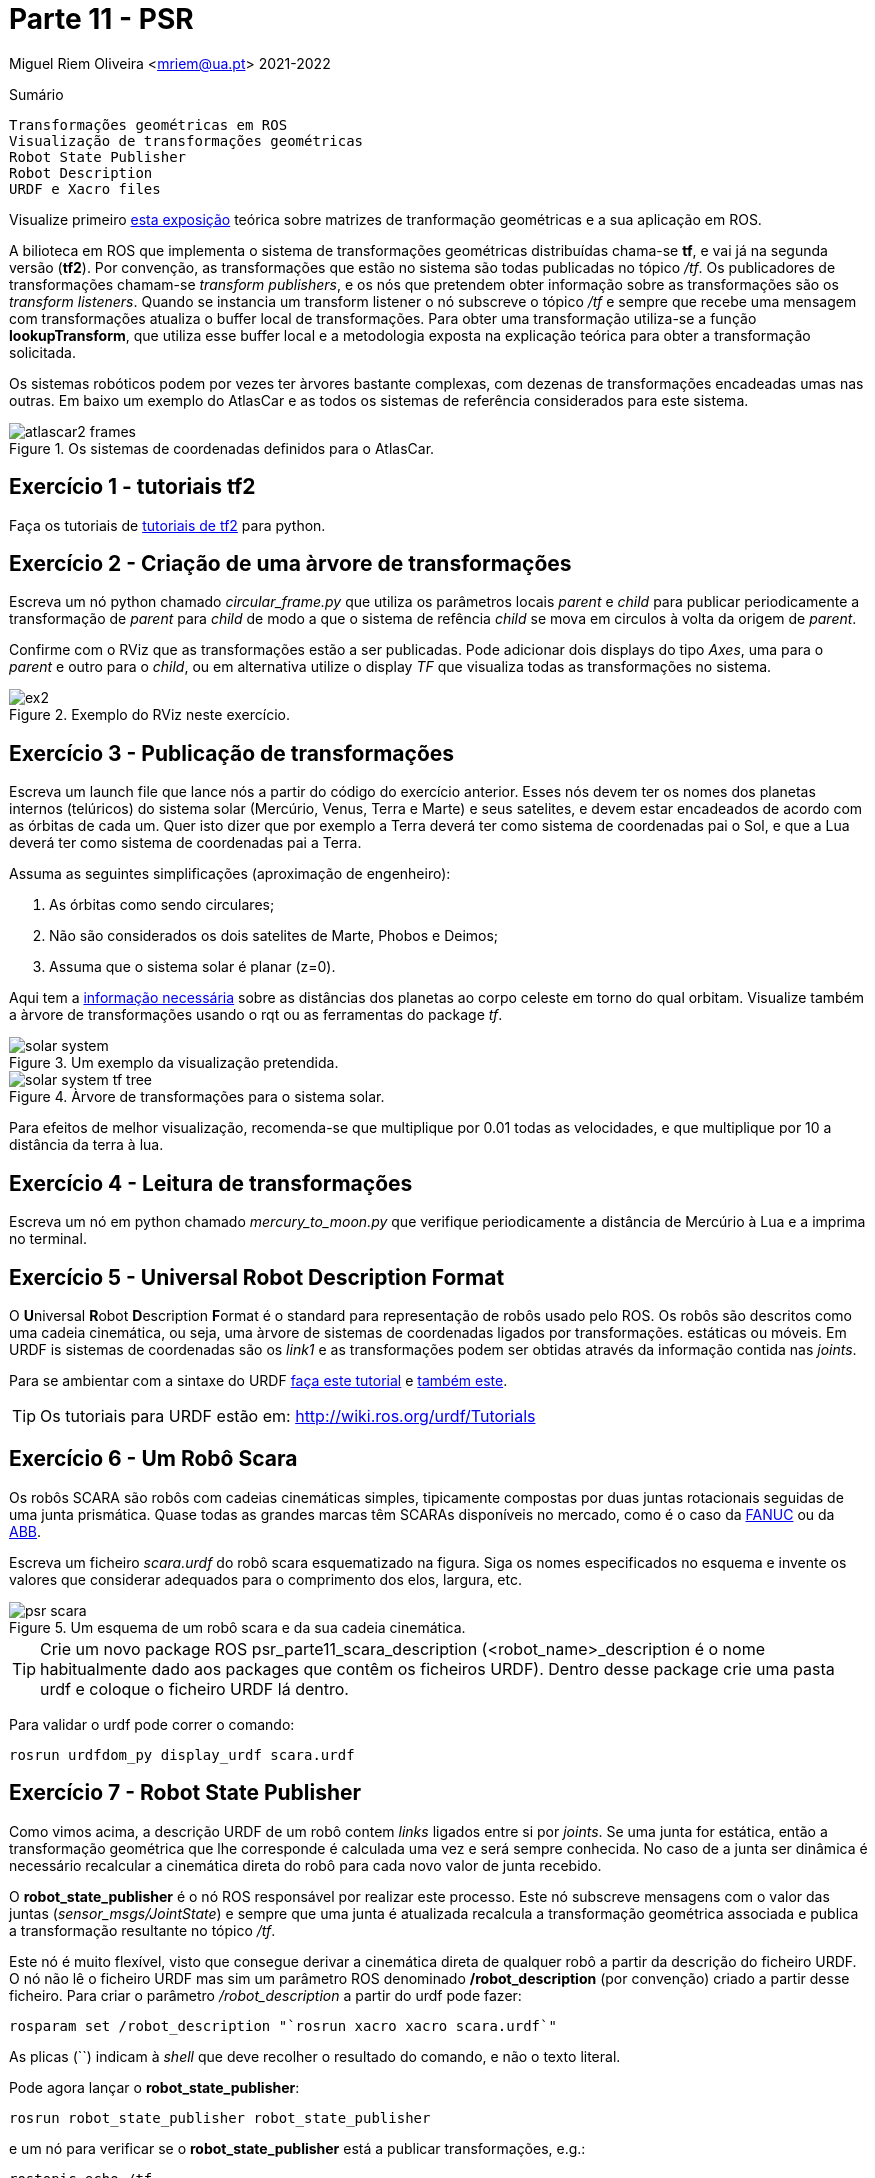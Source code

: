 = Parte 11 - PSR

Miguel Riem Oliveira <mriem@ua.pt>
2021-2022

// Instruções especiais para o asciidoc usar icons no output
:icons: html5
:iconsdir: /etc/asciidoc/images/icons
:stem: latexmath

.Sumário
-------------------------------------------------------------
Transformações geométricas em ROS
Visualização de transformações geométricas
Robot State Publisher
Robot Description
URDF e Xacro files
-------------------------------------------------------------

[WARN]
================
Visualize primeiro https://youtu.be/xm_otUvbaX8[esta exposição] teórica sobre matrizes de tranformação geométricas e a sua aplicação em ROS.
================

A bilioteca em ROS que implementa o sistema de transformações geométricas distribuídas chama-se **tf**,
e vai já na segunda versão (**tf2**). Por convenção, as transformações que estão no sistema são todas publicadas no tópico _/tf_.
Os publicadores de transformações chamam-se _transform publishers_, e os nós que pretendem obter informação sobre as transformações são os _transform listeners_.
Quando se instancia um transform listener o nó subscreve  o tópico _/tf_ e sempre que recebe uma mensagem com transformações atualiza o buffer local de transformações.
Para obter uma transformação utiliza-se a função **lookupTransform**, que utiliza esse buffer local e a metodologia exposta na explicação teórica para obter a transformação solicitada.

Os sistemas robóticos podem por vezes ter àrvores bastante complexas, com dezenas de transformações encadeadas umas nas outras.
Em baixo um exemplo do AtlasCar e as todos os sistemas de referência considerados para este sistema.

[.text-center]
.Os sistemas de coordenadas definidos para o AtlasCar.
image::docs/atlascar2_frames.png[]

Exercício 1 - tutoriais tf2
---------------------------

Faça os tutoriais de http://wiki.ros.org/tf2/Tutorials[tutoriais de tf2] para python.

Exercício 2 - Criação de uma àrvore de transformações
-----------------------------------------------------

Escreva um nó python chamado _circular_frame.py_ que utiliza os parâmetros locais _parent_ e _child_ para publicar periodicamente
a transformação de _parent_ para _child_ de modo a que o sistema de refência _child_ se mova em circulos à volta da origem de _parent_.

Confirme com o RViz que as transformações estão a ser publicadas. Pode adicionar dois displays do tipo _Axes_, uma para o _parent_ e outro para o _child_,
ou em alternativa utilize o display _TF_ que visualiza todas as transformações no sistema.

[.text-center]
.Exemplo do RViz neste exercício.
image::docs/ex2.png[]

Exercício 3 - Publicação de transformações
------------------------------------------

Escreva um launch file que lance nós a partir do código do exercício anterior.
Esses nós devem ter os nomes dos planetas internos (telúricos) do sistema solar (Mercúrio, Venus, Terra e Marte) e seus satelites, e devem estar encadeados de acordo com as órbitas de cada um.
Quer isto dizer que por exemplo a Terra deverá ter como sistema de coordenadas pai o Sol, e que a Lua deverá ter como sistema de coordenadas pai a Terra.

Assuma as seguintes simplificações (aproximação de engenheiro):

    . As órbitas como sendo circulares;
    . Não são considerados os dois satelites de Marte, Phobos e Deimos;
    . Assuma que o sistema solar é planar (z=0).

Aqui tem a https://nssdc.gsfc.nasa.gov/planetary/factsheet/planet_table_ratio.html[informação necessária] sobre as distâncias dos planetas ao corpo celeste em torno do qual orbitam.
Visualize também a àrvore de transformações usando o rqt ou as ferramentas do package _tf_.

[.text-center]
.Um exemplo da visualização pretendida.
image::docs/solar_system.gif[]

[.text-center]
.Àrvore de transformações para o sistema solar.
image::docs/solar_system_tf_tree.png[]

[WARN]
==========================
Para efeitos de melhor visualização, recomenda-se que multiplique por 0.01 todas as velocidades, e que multiplique por 10 a distância da terra à lua.
==========================

Exercício 4 - Leitura de transformações
---------------------------------------

Escreva um nó em python chamado _mercury_to_moon.py_ que verifique periodicamente a distância de Mercúrio à Lua e a imprima no terminal.

Exercício 5 - Universal Robot Description Format
------------------------------------------------

O **U**niversal **R**obot **D**escription **F**ormat é o standard para representação de robôs usado pelo ROS.
Os robôs são descritos como uma cadeia cinemática, ou seja, uma àrvore de sistemas de coordenadas ligados por transformações.
estáticas ou móveis. Em URDF is sistemas de coordenadas são os _link1_ e as transformações podem ser obtidas através da informação contida nas _joints_.

Para se ambientar com a sintaxe do URDF http://wiki.ros.org/urdf/Tutorials/Building%20a%20Visual%20Robot%20Model%20with%20URDF%20from%20Scratch[faça este tutorial] e http://wiki.ros.org/urdf/Tutorials/Building%20a%20Movable%20Robot%20Model%20with%20URDF[também este].

[TIP]
=========================
Os tutoriais para URDF estão em: http://wiki.ros.org/urdf/Tutorials
=========================

Exercício 6 - Um Robô Scara
---------------------------

Os robôs SCARA são robôs com cadeias cinemáticas simples, tipicamente compostas por duas juntas rotacionais seguidas de uma junta prismática.
Quase todas as grandes marcas têm SCARAs disponíveis no mercado, como é o caso da https://www.fanuc.eu/pt/pt/rob%c3%b4s/p%c3%a1gina-filtro-rob%c3%b4s/scara-series/scara-sr-12ia[FANUC] ou da https://new.abb.com/products/robotics/industrial-robots/irb-910sc[ABB].

Escreva um ficheiro _scara.urdf_ do robô scara esquematizado na figura. Siga os nomes especificados no esquema e invente os valores que considerar adequados para o comprimento dos elos, largura, etc.

[.text-center]
.Um esquema de um robô scara e da sua cadeia cinemática.
image::docs/psr_scara.jpg[]

[TIP]
=================
Crie um novo package ROS psr_parte11_scara_description (<robot_name>_description é o nome habitualmente dado aos packages que contêm os ficheiros URDF).
Dentro desse package crie uma pasta urdf e coloque o ficheiro URDF lá dentro.
=================

Para validar o urdf pode correr o comando:

    rosrun urdfdom_py display_urdf scara.urdf

Exercício 7 - Robot State Publisher
-----------------------------------

Como vimos acima, a descrição URDF de um robô contem _links_ ligados entre si por _joints_. Se uma junta for estática, então a transformação geométrica que lhe corresponde é calculada uma vez e será sempre conhecida.
No caso de a junta ser dinâmica é necessário recalcular a cinemática direta do robô para cada novo valor de junta recebido.

O **robot_state_publisher** é o nó ROS responsável por realizar este processo. Este nó subscreve mensagens com o valor das juntas (_sensor_msgs/JointState_) e sempre que uma junta é  atualizada recalcula a transformação geométrica associada e
publica a transformação resultante no tópico _/tf_.

Este nó é muito flexível, visto que consegue derivar a cinemática direta de qualquer robô a partir da descrição do ficheiro URDF.
O nó não lê o ficheiro URDF mas sim um parâmetro ROS denominado **/robot_description** (por convenção) criado a partir desse ficheiro. Para criar o parâmetro _/robot_description_ a partir do urdf pode fazer:

    rosparam set /robot_description "`rosrun xacro xacro scara.urdf`"

As plicas (``) indicam à _shell_ que deve recolher o resultado do comando, e não o texto literal.

Pode agora lançar o **robot_state_publisher**:

    rosrun robot_state_publisher robot_state_publisher

e um nó para verificar se o **robot_state_publisher** está a publicar transformações, e.g.:

    rostopic echo /tf

Verificará que ainda não há transformações no sistema. A razão é a de que, como discutido acima, o **robot_state_publisher** necessita de valores de juntas para depois calcular (e publicar) as transformações.

Num sistema real (neste momento estamos a simular um robô) haveriam outros nós ROS responsáveis por fazer a interface com o hardware e publicar os valores medidos das juntas (estes nós tipicamente são chamados de _drivers_).

Neste caso devemos então substituir os _drivers_ que não estão presentes, lançando o _joint_state_publisher_, que é um nó que lê a descrição do robot no parâmetro _/robot_description_, anota as juntas não fixas e, para cada uma, lança um slider para que o utilizador possa escolher manualmente o valor atual da junta.

    rosrun joint_state_publisher_gui joint_state_publisher_gui

Agora deverá ver transformações a serem enviadas no tópico _/tf_. Pode também escutar as mensagens das juntas no tópico _joint_states_.

[.text-center]
.Joint state publisher.
image::docs/joint_state_publisher.png[]

Exercício 8 - Display.launch
----------------------------

Pode, para tornar o processo de lançamento de nós do exercício anterior mais fácil, lançar todos aqueles nós com um launch file semelhante a este.
Adapte o que achar conveniente.

.robot.launch
[source,xml]
--------------------------------------------------------
<?xml version="1.0"?>
<launch>
  <arg name="model" default="$(find urdf_tutorial)/urdf/01-myfirst.urdf"/>
  <arg name="gui" default="true"/>
  <param name="robot_description" command="$(find xacro)/xacro.py $(arg model)"/>
  <param name="use_gui" value="$(arg gui)"/>
  <node name="joint_state_publisher" pkg="joint_state_publisher" type="joint_state_publisher"/>
  <node name="robot_state_publisher" pkg="robot_state_publisher" type="state_publisher"/>
</launch>
--------------------------------------------------------

Exercício 9 - Visualização
--------------------------

Para visualização deve escrever um launch file que lance o RViz indicando o local do ficheiro de configuração para não perder as configurações sempre que
reiniciar o sistema. Adapte o launch file como achar conveniente:

.visualize.launch
[source,xml]
--------------------------------------------------------
<?xml version="1.0"?>
<launch>
  <arg name="rvizconfig" default="$(find urdf_tutorial)/rviz/urdf.rviz"/>
  <node name="rviz" pkg="rviz" type="rviz" args="-d $(arg rvizconfig)" required="true"/>
</launch>
--------------------------------------------------------

No RViz pode adicionar vários _displays_ já conhecidos como o _TF_, o _AXIS_, o _GRID_, mas acrescente também o _RobotModel_ que é um display que permite ver o robô usando a sua descrição.

[TIP]
==================
Como já deve ter reparado, tem agora dois launch files, _robot.launch_ e _visualize.launch_. Isto é normal. O que se deve fazer é criar um novo launch file (o que raiz normalmente chama-se bringup.launch) que chame estes launch files.
==================

Exercício 10 - PR2
------------------

Explore os sistemas de coordenadas do PR2, lançando este https://drive.google.com/file/d/1lWIOeEOJvzJzY_M_nGW4fMTqSXaZJzt4/view?usp=sharing[bagfile] e visualizando o robot.
[.text-center]

.Os sistemas de coordenadas definidos para o PR2.
image::docs/pr2_frames.png[]

Exercício 11 - Xacro files
--------------------------

Os http://wiki.ros.org/urdf/Tutorials/Using%20Xacro%20to%20Clean%20Up%20a%20URDF%20File[ficheiros xacro] são uma linguagem que permite escrever de forma mais fácil (ou com mais funcionalidades) ficheiros urdf de representação do robô.
Aqui https://ni.www.techfak.uni-bielefeld.de/files/URDF-XACRO.pdf[outro link interessante].

Substitua o ficheiro _scara.urdf_  por um ficheiro _scara.urdf.xacro_.

Verifique se o sistema continua a funcionar.
